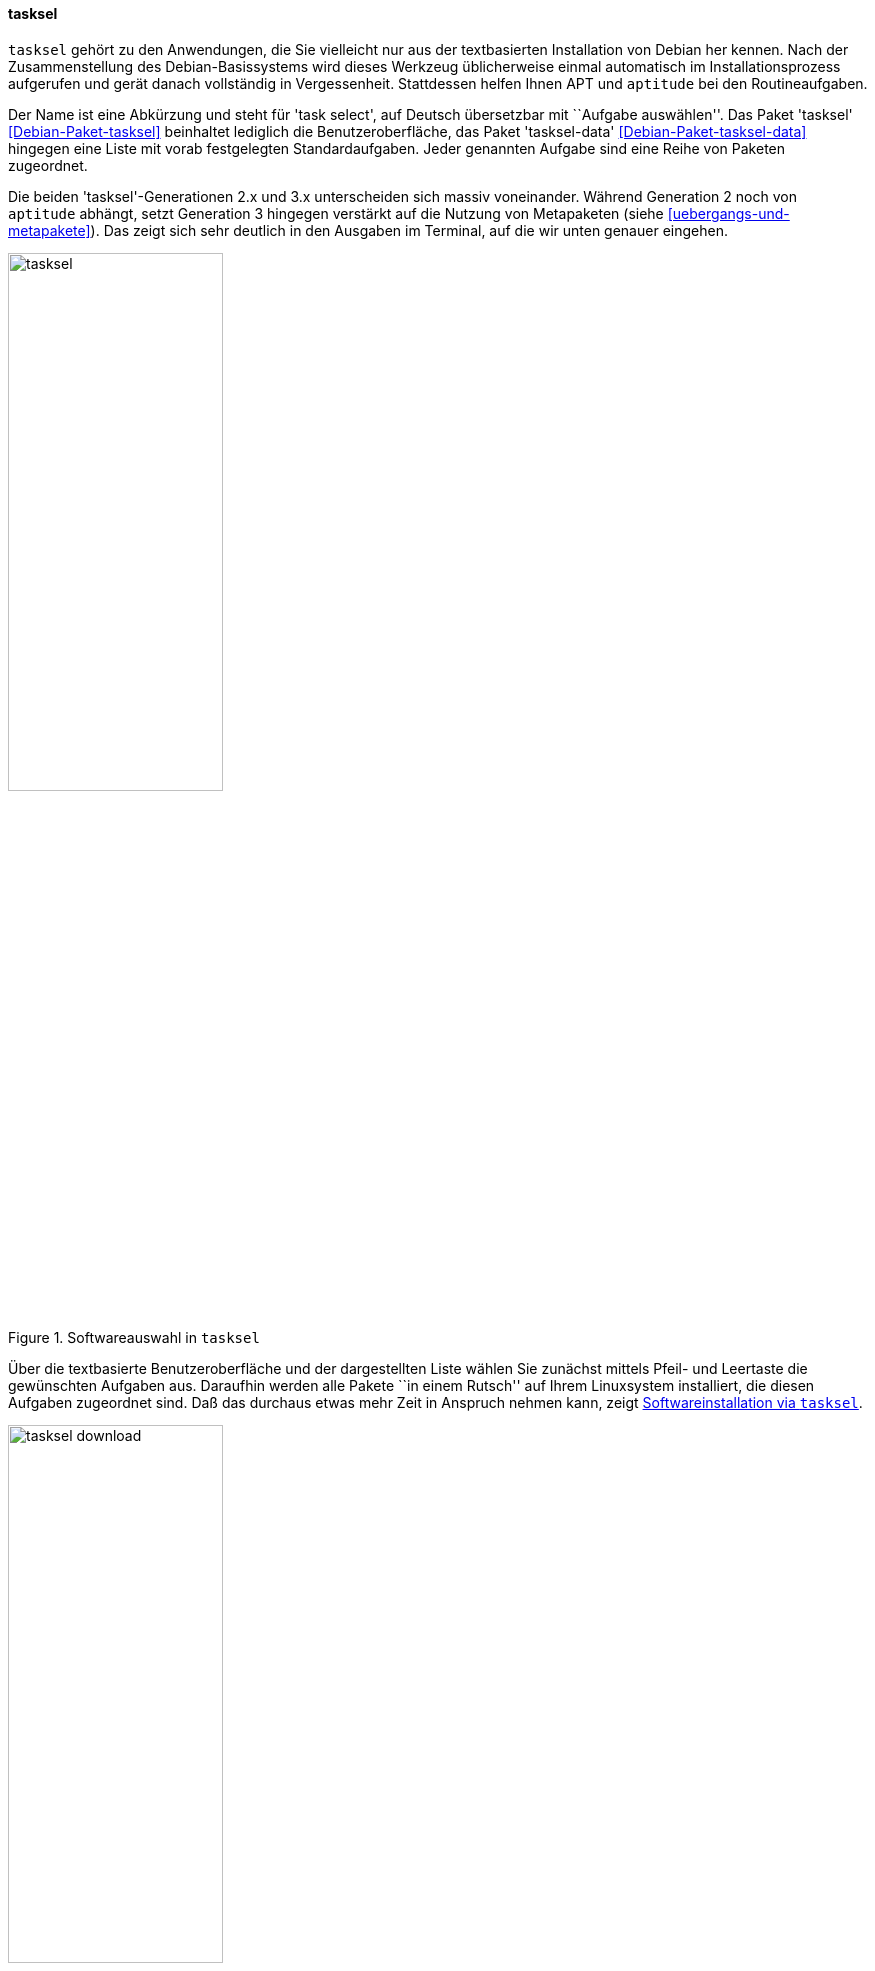 // Datei: ./werkzeuge/werkzeuge-zur-paketverwaltung-ueberblick/ncurses-basiert/tasksel.adoc

// Baustelle: Fertig

[[tasksel]]

==== tasksel ====

// Stichworte für den Index
(((Debianpaket, tasksel)))
(((Debianpaket, tasksel-data)))
(((tasksel)))
`tasksel` gehört zu den Anwendungen, die Sie vielleicht nur aus der
textbasierten Installation von Debian her kennen. Nach der
Zusammenstellung des Debian-Basissystems wird dieses Werkzeug
üblicherweise einmal automatisch im Installationsprozess aufgerufen und
gerät danach vollständig in Vergessenheit. Stattdessen helfen Ihnen APT
und `aptitude` bei den Routineaufgaben.

Der Name ist eine Abkürzung und steht für 'task select', auf Deutsch
übersetzbar mit ``Aufgabe auswählen''. Das Paket 'tasksel'
<<Debian-Paket-tasksel>> beinhaltet lediglich die Benutzeroberfläche,
das Paket 'tasksel-data' <<Debian-Paket-tasksel-data>> hingegen eine
Liste mit vorab festgelegten Standardaufgaben. Jeder genannten Aufgabe
sind eine Reihe von Paketen zugeordnet.

// Stichworte für den Index
(((tasksel, Metapaket)))
(((tasksel, aptitude)))
Die beiden 'tasksel'-Generationen 2.x und 3.x unterscheiden sich massiv
voneinander. Während Generation 2 noch von `aptitude` abhängt, setzt
Generation 3 hingegen verstärkt auf die Nutzung von Metapaketen (siehe
<<uebergangs-und-metapakete>>). Das zeigt sich sehr deutlich in den
Ausgaben im Terminal, auf die wir unten genauer eingehen.

.Softwareauswahl in `tasksel`
image::werkzeuge/werkzeuge-zur-paketverwaltung-ueberblick/ncurses-basiert/tasksel.png[id="fig.tasksel", width="50%"]

Über die textbasierte Benutzeroberfläche und der dargestellten Liste
wählen Sie zunächst mittels Pfeil- und Leertaste die gewünschten
Aufgaben aus. Daraufhin werden alle Pakete ``in einem Rutsch'' auf Ihrem
Linuxsystem installiert, die diesen Aufgaben zugeordnet sind. Daß das
durchaus etwas mehr Zeit in Anspruch nehmen kann, zeigt
<<fig.tasksel-download>>.

.Softwareinstallation via `tasksel`
image::werkzeuge/werkzeuge-zur-paketverwaltung-ueberblick/ncurses-basiert/tasksel-download.png[id="fig.tasksel-download", width="50%"]

Bei Debian und Ubuntu existieren viele Aufgaben als separate,
vorgefertigte Pakete, die Ihnen die Einrichtung gemäß eines spezifischen
Zwecks erleichtern, indem benötigte Pakete gruppiert werden. Diese
Pakete tragen die Bezeichnung 'task-' am Anfang des Paketnamens (siehe
<<debian-pakete-varianten>>). Dazu zählen bspw. die Aufgaben Mailserver,
Webserver, Desktopumgebung und Laptop (siehe <<fig.tasksel>>).

[NOTE]
.`tasksel` und andere Programme
====
Wenn das Paket `tasksel` installiert ist, zeigen sowohl Aptitude wie
auch Synaptic (siehe <<gui-synaptic>>) ebenfalls alle verfügbaren
Aufgaben an. Aptitude verwendet dafür einen eigenen Ast als Sektion
``Debian'' und Distributionsbereich ``Tasks'', bei Synaptic hingegen
heißt der Bereich (Sektion) ``Tasks''.
====

// Stichworte für den Index
(((tasksel, install)))
(((tasksel, --list-tasks)))
(((tasksel, --task-desc)))
(((tasksel, --task-packages)))
(((tasksel, -t)))
(((tasksel, --test)))
(((tasksel, remove)))
Die textbasierte Benutzeroberfläche von `tasksel` ist jedoch nur eine
Seite der Medaille. Das Programm ist ebenso für eine Steuerung über die
Kommandozeile empfänglich. Die nachfolgende Liste zeigt die möglichen
Schalter:

`install Aufgabe`:: 
installiert alle Pakete, die für die 'Aufgabe' notwendig sind

`remove Aufgabe`:: 
entfernt alle Pakete, die zur angegebenen 'Aufgabe' gehören

`--list-tasks`:: 
listet alle Aufgaben auf, die `tasksel` kennt

`--task-desc Aufgabe`:: 
zeigt eine Beschreibung der gewählten 'Aufgabe' an

`--task-packages Aufgabe`:: 
zeigt alle Pakete an, die zur gewählten 'Aufgabe' gehören

`-t` (Langform `--test`):: 
Trockendurchlauf, Ausführung der gewünschten Aktion ohne echte Auswirkung


Über den Schalter `--list-tasks` stellt Ihnen `tasksel` alle vorab
definierten Aufgaben zusammen (Debian). Am Buchstaben in der ersten
Spalte der Ausgabe erkennen Sie, ob diese Aufgabe vollständig auf ihrem
Linuxsystem umgesetzt wurde. Daneben sehen Sie das vergebene Kürzel und
eine Kurzbeschreibung zur jeweiligen Aufgabe.

.Ausgabe aller festgelegten Aufgaben von `tasksel`
----
$ tasksel --list-tasks 
u desktop         Debian desktop environment
u web-server      Web server
u print-server    Printserver
u database-server SQL database
u dns-server      DNS Server
u file-server     File server
u mail-server     Mail server
u ssh-server      SSH server
u laptop          Laptop
$
----

Für jede Aufgabe ist eine Beschreibung der Aufgabe hinterlegt. Diese
zeigen Sie mit dem Schalter `--task-desc` an{empty}footnote:[Unter Debian 7
'Wheezy' ist die Ausgabe derzeit defekt und als Bug #756841 hinterlegt,
siehe https://bugs.debian.org/756841]. Auf einem Ubuntu mit `tasksel` in
der Version 2.88 sehen Sie diese Ausgabe:

.Ausgabe der Aufgabenbeschreibung eines 'tasks' (Ubuntu)
----
$ tasksel --task-desc openssh-server
Selects packages needed for an Openssh server.
$
----

`tasksel` zeigt Ihnen mit Hilfe des Schalters `--task-packages` auch die
Pakete an, die zu der entsprechenden Aufgabe gehören. Bei Debian und der
Aufgabe 'ssh-server' sieht das wie folgt aus -- es verweist auf ein
entsprechendes Debianpaket:

.Pakete, die zu einer Aufgabe gehören (Debian)
----
$ tasksel --task-packages ssh-server
task-ssh-server
$
----

Der gleiche Aufruf auf einem Ubuntu -- hier für das Paket
'openssh-server' -- ergibt diese Liste (Auszug) mit allen benötigten
Einzelpaketen:

.Pakete, die zu einer Aufgabe gehören (Ubuntu)
----
$ tasksel --task-packages openssh-server
python-six
python-chardet
python2.7
tcpd
openssh-server
ncurses-term
ssh-import-id
...
$
----

// Datei (Ende): ./werkzeuge/werkzeuge-zur-paketverwaltung-ueberblick/ncurses-basiert/tasksel.adoc
